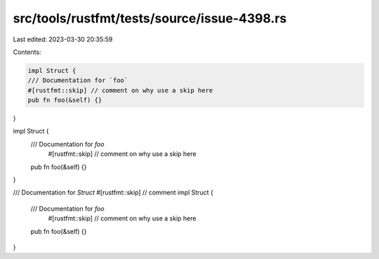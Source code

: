 src/tools/rustfmt/tests/source/issue-4398.rs
============================================

Last edited: 2023-03-30 20:35:59

Contents:

.. code-block:: rs

    impl Struct {
    /// Documentation for `foo`
    #[rustfmt::skip] // comment on why use a skip here
    pub fn foo(&self) {}
}

impl Struct {
    /// Documentation for `foo`
       #[rustfmt::skip] // comment on why use a skip here
    pub fn foo(&self) {}
}

/// Documentation for `Struct`
#[rustfmt::skip] // comment
impl Struct {
    /// Documentation for `foo`
       #[rustfmt::skip] // comment on why use a skip here
    pub fn foo(&self) {}
}


